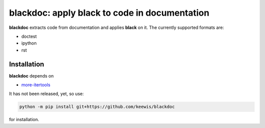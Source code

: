 blackdoc: apply black to code in documentation
==============================================

**blackdoc** extracts code from documentation and applies **black** on
it. The currently supported formats are:

- doctest
- ipython
- rst

Installation
------------
**blackdoc** depends on

- `more-itertools`_

It has not been released, yet, so use:

.. code:: bash

   python -m pip install git+https://github.com/keewis/blackdoc

for installation.


.. _more-itertools: https://more-itertools.readthedocs.io/
